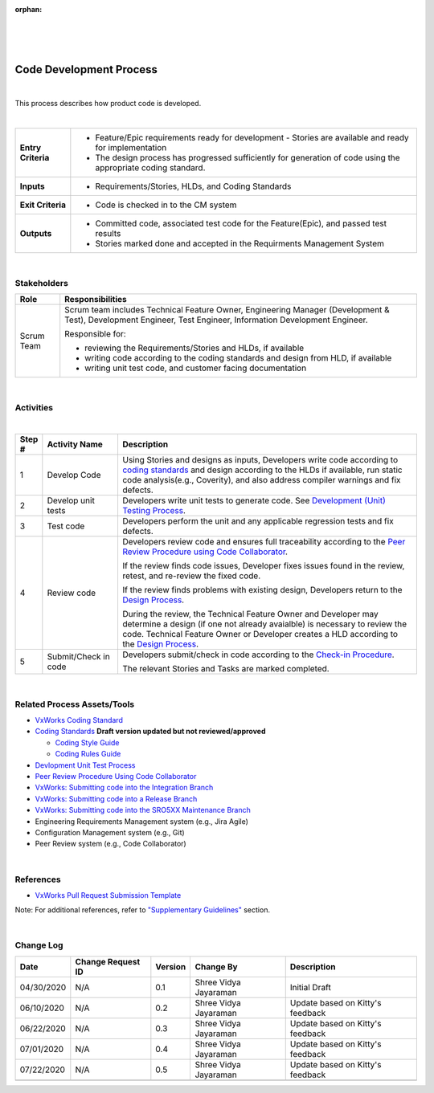 :orphan:

|
|
|

===========================
Code Development Process
===========================

|

This process describes how product code is developed. 

|

+--------------------------------------+-----------------------------------------+
| **Entry Criteria**                   | - Feature/Epic requirements ready for   | 
|                                      |   development - Stories are available   |
|                                      |   and ready for implementation          |
|                                      | - The design process has progressed     |
|                                      |   sufficiently for generation of code   |
|                                      |   using the appropriate coding standard.|
+--------------------------------------+-----------------------------------------+
| **Inputs**                           | - Requirements/Stories, HLDs, and Coding|
|                                      |   Standards                             |
+--------------------------------------+-----------------------------------------+
| **Exit Criteria**                    | - Code is checked in to the CM system   |
+--------------------------------------+-----------------------------------------+
| **Outputs**                          | - Committed code, associated test code  |
|                                      |   for the Feature(Epic), and passed test|
|                                      |   results                               |
|                                      | - Stories marked done and accepted in   |
|                                      |   the Requirments Management System     |
+--------------------------------------+-----------------------------------------+

|

**Stakeholders**
-----------------	
+------------------------+-------------------------------------------------------------------------------+
| **Role**               | **Responsibilities**                                                          |
+------------------------+-------------------------------------------------------------------------------+
| Scrum Team             | Scrum team includes Technical Feature Owner, Engineering Manager (Development |
|                        | & Test), Development Engineer, Test Engineer, Information Development         |
|                        | Engineer.                                                                     |
|                        |                                                                               |
|                        | Responsible for:                                                              |
|                        |                                                                               |
|                        | - reviewing the Requirements/Stories and HLDs, if available                   |
|                        | - writing code according to the coding standards and design from HLD, if      |
|                        |   available                                                                   |
|                        | - writing unit test code, and customer facing documentation                   |
+------------------------+-------------------------------------------------------------------------------+

|

**Activities**
--------------

|image0|

|

.. list-table::
   :widths: 10 30 120
   :header-rows: 1   
   
   * - Step #
     - Activity Name
     - Description
      
   * - 1
     - Develop Code
     - Using Stories and designs as inputs, Developers write code according to `coding standards <../../../ProcessDocuments/CoreDev/CodingIntBuild/WindRiverVxWorksCodingStandard.pdf>`__ and design according to the HLDs if available, run static code analysis(e.g., Coverity), and also address compiler warnings and fix defects. 
    
   * - 2
     - Develop unit tests
     - Developers write unit tests to generate code.  See `Development (Unit) Testing Process <./DevUnitTestingProcedure.html>`__.  

   * - 3
     - Test code
     - Developers perform the unit and any applicable regression tests and fix defects.   

   * - 4
     - Review code
     - Developers review code and ensures full traceability according to the `Peer Review Procedure using Code Collaborator <./PeerReviewProcedure_CodeCollaborator.html>`__.

       If the review finds code issues, Developer fixes issues found in the review, retest, and re-review the fixed code.

       If the review finds problems with existing design, Developers return to the `Design Process <../Design/DesignProcess.html>`__. 

       During the review, the Technical Feature Owner and Developer may determine a design (if one not already avaialble) is necessary to review the code. Technical Feature Owner or Developer creates a HLD according to the `Design Process <../Design/DesignProcess.html>`__.  
	   
   * - 5
     - Submit/Check in code
     - Developers submit/check in code according to the `Check-in Procedure <./CheckinProcedure.html>`__.    
	 
       The relevant Stories and Tasks are marked completed. 

|

**Related Process Assets/Tools**
--------------------------------

- `VxWorks Coding Standard <http://bitbucket.wrs.com/projects/VX7/repos/codingstandard/browse>`__
- `Coding Standards <../../../ProcessDocuments/CoreDev/CodingIntBuild/WindRiverVxWorksCodingStandard.pdf>`__     **Draft version updated but not reviewed/approved**

  - `Coding Style Guide <../../../ProcessDocuments/CoreDev/CodingIntBuild/WindRiverVxWorksCodingStyleGuide.pdf>`__
  - `Coding Rules Guide <../../../ProcessDocuments/CoreDev/CodingIntBuild/WindRiverVxWorksCodingRulesGuide.pdf>`__
  
- `Devlopment Unit Test Process <./DevUnitTestingProcedure.html>`__
- `Peer Review Procedure Using Code Collaborator <./PeerReviewProcedure_CodeCollaborator.html>`__
- `VxWorks: Submitting code into the Integration Branch <../../../SupplementaryGuidelines/Development/SubmitCodeIntegrationBranch_SG.html>`__
- `VxWorks: Submitting code into a Release Branch <../../../SupplementaryGuidelines/Development/SubmitCodeReleaseBranch_SG.html>`__
- `VxWorks: Submitting code into the SRO5XX Maintenance Branch <../../../SupplementaryGuidelines/Development/SubmitCodeMaintenanceBranch_SG.html>`__
- Engineering Requirements Management system (e.g., Jira Agile)
- Configuration Management system (e.g., Git)
- Peer Review system (e.g., Code Collaborator)
   
|

**References**
---------------

- `VxWorks Pull Request Submission Template <../../../ProcessDocuments/CoreDev/CodingIntBuild/PullRequestChecklistTemplate_v5.xlsx>`__

Note: For additional references, refer to `"Supplementary Guidelines" <../../../SupplementaryGuidelines/SupplementaryGuidelinesIndex.html#development>`_ section. 
  
|

**Change Log**
--------------

+--------------+------------------------+---------------+-------------------------+-------------------------------------------------------------------------------------+
| **Date**     | **Change Request ID**  | **Version**   | **Change By**           | **Description**                                                                     |
+--------------+------------------------+---------------+-------------------------+-------------------------------------------------------------------------------------+
| 04/30/2020   | N/A                    | 0.1           | Shree Vidya Jayaraman   | Initial Draft                                                                       |
+--------------+------------------------+---------------+-------------------------+-------------------------------------------------------------------------------------+
| 06/10/2020   | N/A                    | 0.2           | Shree Vidya Jayaraman   | Update based on Kitty's feedback                                                    |
+--------------+------------------------+---------------+-------------------------+-------------------------------------------------------------------------------------+
| 06/22/2020   | N/A                    | 0.3           | Shree Vidya Jayaraman   | Update based on Kitty's feedback                                                    |
+--------------+------------------------+---------------+-------------------------+-------------------------------------------------------------------------------------+
| 07/01/2020   | N/A                    | 0.4           | Shree Vidya Jayaraman   | Update based on Kitty's feedback                                                    |
+--------------+------------------------+---------------+-------------------------+-------------------------------------------------------------------------------------+
| 07/22/2020   | N/A                    | 0.5           | Shree Vidya Jayaraman   | Update based on Kitty's feedback                                                    |
+--------------+------------------------+---------------+-------------------------+-------------------------------------------------------------------------------------+
|              |                        |               |                         |                                                                                     |
+--------------+------------------------+---------------+-------------------------+-------------------------------------------------------------------------------------+

.. |image0| image:: ../../../_static/CoreDev/CodingIntBuild/CodeProcess.jpg
